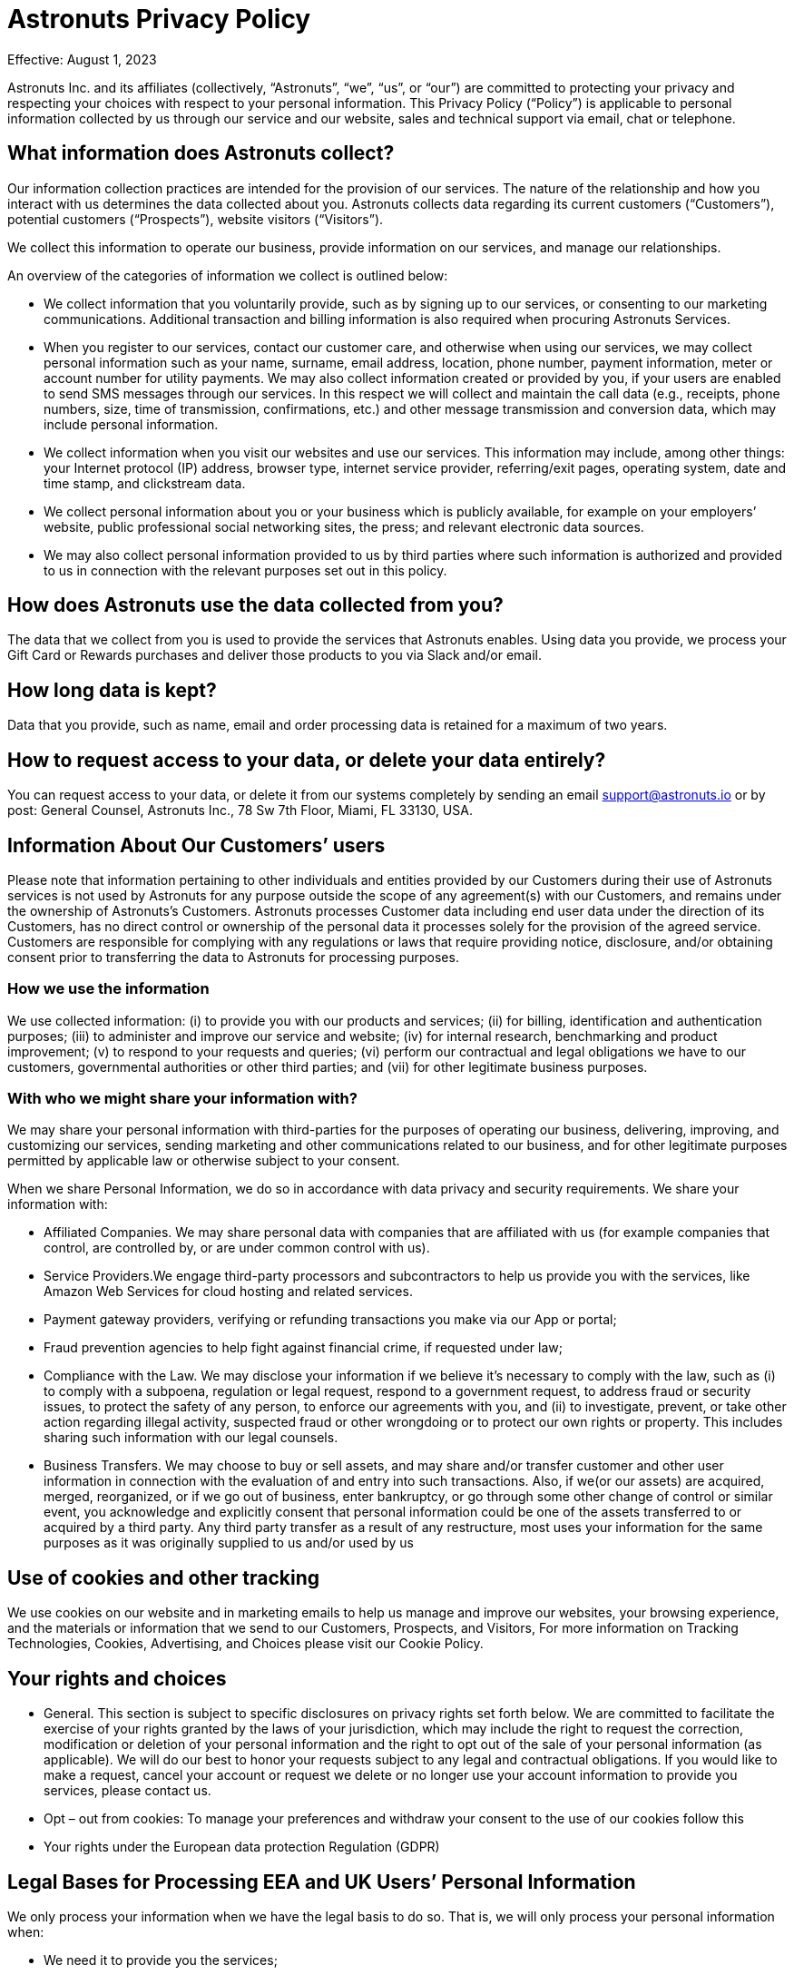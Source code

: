 = Astronuts Privacy Policy
:navtitle: Privacy Policy

Effective: August 1, 2023


Astronuts Inc. and its affiliates (collectively, “Astronuts”, “we”, “us”, or “our”) are committed to protecting your privacy and respecting your choices with respect to your personal information. This Privacy Policy (“Policy”) is applicable to personal information collected by us through our service and our website, sales and technical support via email, chat or telephone.


== What information does Astronuts collect?

Our information collection practices are intended for the provision of our services. The nature of the relationship and how you interact with us determines the data collected about you. Astronuts collects data regarding its current customers (“Customers”), potential customers (“Prospects”), website visitors (“Visitors”).


We collect this information to operate our business, provide information on our services, and manage our relationships.


An overview of the categories of information we collect is outlined below:


* We collect information that you voluntarily provide, such as by signing up to our services, or consenting to our marketing communications. Additional transaction and billing information is also required when procuring Astronuts Services.


* When you register to our services, contact our customer care, and otherwise when using our services, we may collect personal information such as your name, surname, email address, location, phone number, payment information, meter or account number for utility payments. We may also collect information created or provided by you, if your users are enabled to send SMS messages through our services. In this respect we will collect and maintain the call data (e.g., receipts, phone numbers, size, time of transmission, confirmations, etc.) and other message transmission and conversion data, which may include personal information.


* We collect information when you visit our websites and use our services. This information may include, among other things: your Internet protocol (IP) address, browser type, internet service provider, referring/exit pages, operating system, date and time stamp, and clickstream data.


* We collect personal information about you or your business which is publicly available, for example on your employers’ website, public professional social networking sites, the press; and relevant electronic data sources.


* We may also collect personal information provided to us by third parties where such information is authorized and provided to us in connection with the relevant purposes set out in this policy.


== How does Astronuts use the data collected from you?

The data that we collect from you is used to provide the services that Astronuts enables. Using data you provide, we process your Gift Card or Rewards purchases and deliver those products to you via Slack and/or email.


== How long data is kept?

Data that you provide, such as name, email and order processing data is retained for a maximum of two years.


== How to request access to your data, or delete your data entirely?

You can request access to your data, or delete it from our systems completely by sending an email support@astronuts.io or by post: General Counsel, Astronuts Inc., 78 Sw 7th Floor, Miami, FL 33130, USA.


== Information About Our Customers’ users

Please note that information pertaining to other individuals and entities provided by our Customers during their use of Astronuts services is not used by Astronuts for any purpose outside the scope of any agreement(s) with our Customers, and remains under the ownership of Astronuts’s Customers. Astronuts processes Customer data including end user data under the direction of its Customers, has no direct control or ownership of the personal data it processes solely for the provision of the agreed service. Customers are responsible for complying with any regulations or laws that require providing notice, disclosure, and/or obtaining consent prior to transferring the data to Astronuts for processing purposes.

=== How we use the information

We use collected information: (i) to provide you with our products and services; (ii) for billing, identification and authentication purposes; (iii) to administer and improve our service and website; (iv) for internal research, benchmarking and product improvement; (v) to respond to your requests and queries; (vi) perform our contractual and legal obligations we have to our customers, governmental authorities or other third parties; and (vii) for other legitimate business purposes.


=== With who we might share your information with?

We may share your personal information with third-parties for the purposes of operating our business, delivering, improving, and customizing our services, sending marketing and other communications related to our business, and for other legitimate purposes permitted by applicable law or otherwise subject to your consent.


When we share Personal Information, we do so in accordance with data privacy and security requirements. We share your information with:


* Affiliated Companies. We may share personal data with companies that are affiliated with us (for example companies that control, are controlled by, or are under common control with us).


* Service Providers.We engage third-party processors and subcontractors to help us provide you with the services, like Amazon Web Services for cloud hosting and related services.

* Payment gateway providers, verifying or refunding transactions you make via our App or portal;


* Fraud prevention agencies to help fight against financial crime, if requested under law;


* Compliance with the Law. We may disclose your information if we believe it’s necessary to comply with the law, such as (i) to comply with a subpoena, regulation or legal request, respond to a government request, to address fraud or security issues, to protect the safety of any person, to enforce our agreements with you, and (ii) to investigate, prevent, or take other action regarding illegal activity, suspected fraud or other wrongdoing or to protect our own rights or property. This includes sharing such information with our legal counsels.


* Business Transfers. We may choose to buy or sell assets, and may share and/or transfer customer and other user information in connection with the evaluation of and entry into such transactions. Also, if we(or our assets) are acquired, merged, reorganized, or if we go out of business, enter bankruptcy, or go through some other change of control or similar event, you acknowledge and explicitly consent that personal information could be one of the assets transferred to or acquired by a third party. Any third party transfer as a result of any restructure, most uses your information for the same purposes as it was originally supplied to us and/or used by us


== Use of cookies and other tracking

We use cookies on our website and in marketing emails to help us manage and improve our websites, your browsing experience, and the materials or information that we send to our Customers, Prospects, and Visitors, For more information on Tracking Technologies, Cookies, Advertising, and Choices please visit our Cookie Policy.


== Your rights and choices

* General. This section is subject to specific disclosures on privacy rights set forth below. We are committed to facilitate the exercise of your rights granted by the laws of your jurisdiction, which may include the right to request the correction, modification or deletion of your personal information and the right to opt out of the sale of your personal information (as applicable). We will do our best to honor your requests subject to any legal and contractual obligations. If you would like to make a request, cancel your account or request we delete or no longer use your account information to provide you services, please contact us.


* Opt – out from cookies: To manage your preferences and withdraw your consent to the use of our cookies follow this


* Your rights under the European data protection Regulation (GDPR)


== Legal Bases for Processing EEA and UK Users’ Personal Information

We only process your information when we have the legal basis to do so. That is, we will only process your personal information when:


* We need it to provide you the services;


* You give us consent for a specific purpose; or


* It satisfies Astronuts’s legitimate interests (which are not overridden by your data protection interests), such as for improving, marketing, and promoting the services and protecting our legal rights;


* We need to process your data to comply with our legal obligations.


If you reside or otherwise find yourself in the territory of Europe, your privacy rights under the European data protection laws include:


* Transparency and the right to information. Through this policy we explain how we use and share your information.However, if you have questions or need additional information you can contact us any time.


* Right of access, restriction of processing, erasure. You may contact us to request information about the personal data we have collected from you and to request the correction, modification or deletion of such personal information, which requests we will do our best to honor subject to any legal and contractual obligations.


* Right to withdraw your consent at any time. When we process your personal data based on your consent, you have the right to withdraw it at any time.


* Right to object at any time. You have the right to object at any time to receiving marketing or promotional materials from us by either following the opt-out instructions in commercial e-mails or by contacting us, as well as the right to object to any processing of your personal data based on your specific situation. In the latter case, we will assess your request and provide a reply in a timely manner, according to our legal and contractual obligations. Some non-marketing communications are not subject to a general opt-out, such as communications about transactions and disclosures to comply with legal requirements.


* Right to data portability. You have the right to data portability of your own personal data by contacting us.


* Right not to be subject to an automated decision, including profiling. We do not make automated decisions using your personal data that may negatively impact you.


* Right to lodge a complaint with a supervisory authority.If you consider that the processing of your personal data infringes your privacy rights according the European Privacy regulation, you have the right to lodge a complaint with a supervisory authority, in the member state of your habitual residence, place of work, or place of the alleged infringement.


Our business is headquartered in the United States. If you are an individual located in the European Economic Area, the United Kingdom, Canada or another jurisdiction outside of the United States with laws and regulations governing personal data collection, use, and disclosure that differ from United States laws, please be aware that information we collect (including cookies and other web technologies) will be processed and stored in the United States or in other countries where we or our third-party services providers have operations. In such cases, we have put in place organizational and legal measures to ensure that data transfers are lawfully conducted. Such measures include:


* Standard Contractual Model Clauses


* Data Processing Addendum or Agreements, incorporating the Standard Contractual Clauses (module 2 controller – processor), as approved by the European Commission on 04 June 2021 and incorporating stringent requirements of Article 28 of the EU General Data Protection Regulation 2016/679.


* The Standard Contractual Clauses apply only to the Personal Data that is transferred from the EEA and/or Switzerland to outside the EEA and Switzerland, either directly or via onward transfer, to any country or recipient: (i) not recognized by the European Commission as providing an adequate level of protection for personal data (as described in the EU Data Protection Directive or its successors), and (ii) not covered by a suitable framework (e.g. Binding Corporate Rules for Processors, EU-US and Swiss-US Privacy Shield, etc.) recognized by the relevant authorities or courts as providing an adequate level of protection for Personal Data.


* The Standard Contractual Clauses apply to (i) the legal entity that has executed the Standard Contractual Clauses as a Data Exporter and, (ii) all Affiliates (as defined in the Agreement) of Customer established within t EEA and Switzerland that have licensed the Service. For the purpose of the Standard Contractual Clauses the aforementioned entities shall be deemed “Data Exporters”.


* For the UK data transfers the International Data Transfer Addendum to the EU Commission Standard Contractual Clauses (https://ico.org.uk/media/for-organisations/documents
/4019539/international-data-transfer-addendum.pdf) applies since March 2022


== California (CCPA) disclosures

This Statement applies solely to residents of California or individuals whose information has been collected in California. Astronuts has adopted and included this notice to comply with the California Consumer Privacy Act of 2018 (“CCPA”). Any terms used in this Statement that are defined in the CCPA have the same meaning given therein.


California Consumer Privacy Act Disclosures. Under the California Consumer Privacy Act, effective on January 1, 2020, California residents have the right to request:


The categories of personal information we have collected about you;


The categories of sources from which the personal information is collected;


The business or commercial purpose of collecting or selling personal information;


The categories of third parties with whom we share or sell personal information;


The categories of personal information about you that we have sold; and


The specific pieces of personal information we have collected about you.


Additionally, you have the right to request deletion of your personal information, the right to opt out of the sale of your information and the right not to be discriminated against for exercising any of your CCPA rights.


In the twelve (12) months preceding the Effective Date of this Privacy Policy, we may have collected or received from you, from public sources or from third parties in connection with providing our services, information about California consumers in each of the following categories and disclosed the information to our service providers.


Identifiers such as a real name, online identifier, Internet Protocol address, email address, account name, or other similar identifiers.


Internet or other electronic network activity information, including, but not limited to, browsing history, search history, and information regarding a consumer’s interaction with an Internet website, application, or advertisement.


Inferences drawn from any of the information identified in this subdivision to create a profile about a consumer reflecting the consumer’s preferences, characteristics, behavior, abilities.


Astronuts does not sell personal information of consumers for monetary consideration under CCPA. The use of cookies and other website collection tools described in this policy may fall under the definition of “sale” of information under CCPA. This “sale” of information is not part of service and product offerings to our customers, but rather applies only to our marketing websites and our own use of cookies for website visitors.


== Do Not Sell Opt-Out Rights

You have the right to opt-out of any sales, as defined by the CCPA, of Personal Information by Drift. You must request that Astronuts not sell any information you provide to Astronuts as an individual at any time. Once Astronuts receives and confirms your request, Astronuts will refrain from selling your Personal Information.


== EXERCISING YOUR RIGHTS

To exercise your access, data portability, and deletion or do not sell opt-out rights described above, you may submit a verifiable consumer request by clicking on this form, or writing an email at support@astronuts.io or by post: General Counsel, Astronuts Inc. 78 Sw 7th Floor, Miami, FL 33130, USA.


== NON-DISCRIMINATION

We will not discriminate against you or any other individual for exercising any of your CCPA rights. Unless and only to the extent permitted by the CCPA, Astronuts will not (i) deny you goods or services; (ii) charge you different prices or rates for goods or services; (iii) provide you a different level or quality of goods or services; or (iv) suggest that you may receive a different price or rate for goods or services or a different level or quality of goods or services.


=== Childrens’ Privacy

Our Services are not designed for and are not marketed to people under the age of 16 (“minors”). We do not knowingly collect or ask for information from minors. We do not knowingly allow minors to use our Services. Please contact our Privacy Office if you believe we might have information from or about a minor.


=== Contact us:

If you have any questions or concerns regarding our privacy policies, please send us a detailed message to hello@Astronuts.com, and we will try to resolve your concerns.


=== When will this notice be updated?

We invite you to regularly visit this Privacy Policy in order to acquaint yourself with the latest, updated version of the Privacy Policy, so that you may remain constantly informed on how collect and use personal information
